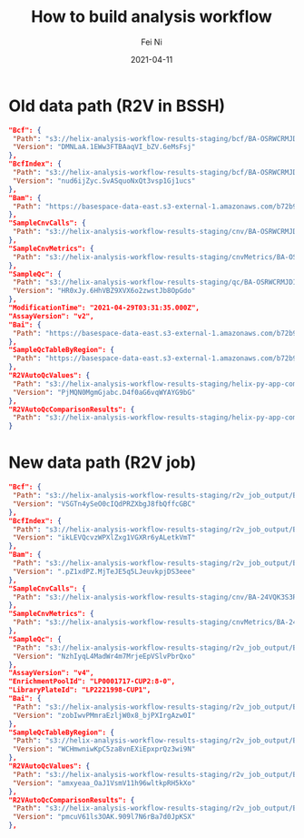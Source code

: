 #+hugo_base_dir: ../../
# -*- mode: org; coding: utf-8; -*-
* Header Information                                               :noexport:
#+LaTeX_CLASS_OPTIONS: [11pt]
#+LATEX_HEADER: \usepackage{helvetica}
#+LATEX_HEADER: \setlength{\textwidth}{5.1in} % set width of text portion
#+LATEX_HEADER: \usepackage{geometry}
#+TITLE:     How to build analysis workflow
#+AUTHOR:    Fei Ni
#+EMAIL:     fei.ni@helix.com
#+DATE:      2021-04-11
#+HUGO_CATEGORIES: helix
#+HUGO_tags: helix
#+hugo_auto_set_lastmod: t
#+DESCRIPTION:
#+KEYWORDS:
#+LANGUAGE:  en
#+OPTIONS:   H:3 num:t toc:nil \n:nil @:t ::t |:t ^:t -:t f:t *:t <:t
#+OPTIONS:   TeX:t LaTeX:t skip:nil d:nil todo:t pri:nil tags:not-in-toc
#+OPTIONS:   ^:{}
#+INFOJS_OPT: view:nil toc:nil ltoc:nil mouse:underline buttons:0 path:http://orgmode.org/org-info.js
#+HTML_HEAD: <link rel="stylesheet" href="org.css" type="text/css"/>
#+EXPORT_SELECT_TAGS: export
#+EXPORT_EXCLUDE_TAGS: noexport
#+LINK_UP:
#+LINK_HOME:
#+XSLT:

#+STARTUP: hidestars

#+STARTUP: overview   (or: showall, content, showeverything)
http://orgmode.org/org.html#Visibility-cycling  info:org#Visibility cycling

#+TODO: TODO(t) NEXT(n) STARTED(s) WAITING(w@/!) SOMEDAY(S!) | DONE(d!/!) CANCELLED(c@/!)
http://orgmode.org/org.html#Per_002dfile-keywords  info:org#Per-file keywords

#+TAGS: important(i) private(p)
#+TAGS: @HOME(h) @OFFICE(o)
http://orgmode.org/org.html#Setting-tags  info:org#Setting tags

#+NOstartup: beamer
#+NOLaTeX_CLASS: beamer
#+NOLaTeX_CLASS_OPTIONS: [bigger]
#+NOBEAMER_FRAME_LEVEL: 2


# Start from here


How to build and deploy lambdas
  - ../build_scripts/build.sh 
  - ../build_scripts/test.sh
  - ../build_scripts/deploy.sh
 
* Old data path (R2V in BSSH)
  #+begin_src json
   "Bcf": {
    "Path": "s3://helix-analysis-workflow-results-staging/bcf/BA-OSRWCRMJDIV3WCFSI6FYB4DUIEUMJUGE/AN-SQDDFJEH4K25EYU4PUF5IUAZ6ZIXTMHI/CL-60-Plate_2-D02_partner_6641635.409323945_helix.bcf",
    "Version": "DMNLaA.1EWw3FTBAaqVI_bZV.6eMsFsj"
   },
   "BcfIndex": {
    "Path": "s3://helix-analysis-workflow-results-staging/bcf/BA-OSRWCRMJDIV3WCFSI6FYB4DUIEUMJUGE/AN-SQDDFJEH4K25EYU4PUF5IUAZ6ZIXTMHI/CL-60-Plate_2-D02_partner_6641635.409323945_helix.bcf.csi",
    "Version": "nud6ijZyc.SvASquoNxQt3vsp1Gj1ucs"
   },
   "Bam": {
    "Path": "https://basespace-data-east.s3-external-1.amazonaws.com/b72b98baa2c841358cd7ad190039b032/BAM/CL-60-Plate_2-D02_6641635.409323945_helix.cram?AWSAccessKeyId=AKIARPYQJSWQZ43T2BOI\u0026Expires=1648159426\u0026response-content-disposition=filename%3DCL-60-Plate_2-D02_6641635.409323945_helix.cram\u0026response-content-type=application%2Foctet-stream\u0026Signature=o0PyG58Fudpp5xlFmv0TY8ogGDY%3D"
   },
   "SampleCnvCalls": {
    "Path": "s3://helix-analysis-workflow-results-staging/cnv/BA-OSRWCRMJDIV3WCFSI6FYB4DUIEUMJUGE/AN-SQDDFJEH4K25EYU4PUF5IUAZ6ZIXTMHI/CL-60-Plate_2-D02.cnv.results.txt"
   },
   "SampleCnvMetrics": {
    "Path": "s3://helix-analysis-workflow-results-staging/cnvMetrics/BA-OSRWCRMJDIV3WCFSI6FYB4DUIEUMJUGE/AN-SQDDFJEH4K25EYU4PUF5IUAZ6ZIXTMHI/CL-60-Plate_2-D02.cnv.qc.json"
   },
   "SampleQc": {
    "Path": "s3://helix-analysis-workflow-results-staging/qc/BA-OSRWCRMJDIV3WCFSI6FYB4DUIEUMJUGE/AN-SQDDFJEH4K25EYU4PUF5IUAZ6ZIXTMHI/CL-60-Plate_2-D02_qctable_6641635.409323945_helix.txt",
    "Version": "HR0xJy.6HhVBZ9XVX6o2zwstJb8OpGdo"
   },
   "ModificationTime": "2021-04-29T03:31:35.000Z",
   "AssayVersion": "v2",
   "Bai": {
    "Path": "https://basespace-data-east.s3-external-1.amazonaws.com/b72b98baa2c841358cd7ad190039b032/BAM/CL-60-Plate_2-D02_6641635.409323945_helix.cram.crai?AWSAccessKeyId=AKIARPYQJSWQZ43T2BOI\u0026Expires=1648159427\u0026response-content-disposition=filename%3DCL-60-Plate_2-D02_6641635.409323945_helix.cram.crai\u0026response-content-type=application%2Foctet-stream\u0026Signature=3kZNBwEgiTLCkeJQyoSDmKSFjdo%3D"
   },
   "SampleQcTableByRegion": {
    "Path": "https://basespace-data-east.s3-external-1.amazonaws.com/b72b98baa2c841358cd7ad190039b032/QC/CL-60-Plate_2-D02_qctable-by-region_6641635.409323945_helix.txt?AWSAccessKeyId=AKIARPYQJSWQZ43T2BOI\u0026Expires=1648159428\u0026response-content-disposition=filename%3DCL-60-Plate_2-D02_qctable-by-region_6641635.409323945_helix.txt\u0026response-content-type=text%2Fplain\u0026Signature=AOO9PsVivnpNcPACzeeDRx3x2X8%3D"
   },
   "R2VAutoQcValues": {
    "Path": "s3://helix-analysis-workflow-results-staging/helix-py-app-compmetric/BA-OSRWCRMJDIV3WCFSI6FYB4DUIEUMJUGE/AN-SQDDFJEH4K25EYU4PUF5IUAZ6ZIXTMHI/dataset.json",
    "Version": "PjMQN0MgmGjabc.D4f0aG6vqWYAYG9bG"
   },
   "R2VAutoQcComparisonResults": {
    "Path": "s3://helix-analysis-workflow-results-staging/helix-py-app-compmetric/BA-OSRWCRMJDIV3WCFSI6FYB4DUIEUMJUGE/AN-SQDDFJEH4K25EYU4PUF5IUAZ6ZIXTMHI/CL-60-Plate_2-D02.r2v.autoqc.comparison.pb"
   }
  #+end_src
* New data path (R2V job)
  #+begin_src json
   "Bcf": {
    "Path": "s3://helix-analysis-workflow-results-staging/r2v_job_output/BA-CQ4OALUWUD3XGZF7LDPQWEW2M2VO75KE/19886686548188/VCF/19886686548188_partner_container_helix.bcf",
    "Version": "VSGTn4ySeO0cIQdPRZXbgJ8fbQffcGBC"
   },
   "BcfIndex": {
    "Path": "s3://helix-analysis-workflow-results-staging/r2v_job_output/BA-CQ4OALUWUD3XGZF7LDPQWEW2M2VO75KE/19886686548188/VCF/19886686548188_partner_container_helix.bcf.csi",
    "Version": "ikLEVQcvzWPXlZxg1VGXRr6yALetkVmT"
   },
   "Bam": {
    "Path": "s3://helix-analysis-workflow-results-staging/r2v_job_output/BA-CQ4OALUWUD3XGZF7LDPQWEW2M2VO75KE/19886686548188/BAM/19886686548188_main_container_helix.cram",
    "Version": ".pZ1xdPZ.MjTeJE5q5LJeuvkpjDS3eee"
   },
   "SampleCnvCalls": {
    "Path": "s3://helix-analysis-workflow-results-staging/cnv/BA-24VQK3S3REFFT2UTDDBVI5C3JLYQ6SHC/AN-EXTJ6MCGRFGKAVOSSUAW3J5UVWEHNKX7/19886686548188.cnv.results.txt"
   },
   "SampleCnvMetrics": {
    "Path": "s3://helix-analysis-workflow-results-staging/cnvMetrics/BA-24VQK3S3REFFT2UTDDBVI5C3JLYQ6SHC/AN-EXTJ6MCGRFGKAVOSSUAW3J5UVWEHNKX7/19886686548188.cnv.qc.json"
   },
   "SampleQc": {
    "Path": "s3://helix-analysis-workflow-results-staging/r2v_job_output/BA-CQ4OALUWUD3XGZF7LDPQWEW2M2VO75KE/19886686548188/QC/19886686548188_qctable_container_helix.txt",
    "Version": "NzhIyqL4MadWr4m7MrjeEpVSlvPbrQxo"
   },
   "AssayVersion": "v4",
   "EnrichmentPoolId": "LP0001717-CUP2:8-0",
   "LibraryPlateId": "LP2221998-CUP1",
   "Bai": {
    "Path": "s3://helix-analysis-workflow-results-staging/r2v_job_output/BA-CQ4OALUWUD3XGZF7LDPQWEW2M2VO75KE/19886686548188/BAM/19886686548188_main_container_helix.cram.crai",
    "Version": "zobIwvPMmraEzljW0x8_bjPXIrgAzw0I"
   },
   "SampleQcTableByRegion": {
    "Path": "s3://helix-analysis-workflow-results-staging/r2v_job_output/BA-CQ4OALUWUD3XGZF7LDPQWEW2M2VO75KE/19886686548188/QC/19886686548188_qctable-by-region_container_helix.txt",
    "Version": "WCHmwniwKpC5za8vnEXiEpxprQz3wi9N"
   },
   "R2VAutoQcValues": {
    "Path": "s3://helix-analysis-workflow-results-staging/r2v_job_output/BA-CQ4OALUWUD3XGZF7LDPQWEW2M2VO75KE/19886686548188/QC/AutoQCReport/auto_qc_report.json",
    "Version": "amxyeaa_OaJ1VsmV11h96wltkpRH5kXo"
   },
   "R2VAutoQcComparisonResults": {
    "Path": "s3://helix-analysis-workflow-results-staging/r2v_job_output/BA-CQ4OALUWUD3XGZF7LDPQWEW2M2VO75KE/19886686548188/QC/19886686548188_autoqc-results_container_helix.json",
    "Version": "pmcuV61ls3OAK.909l7N6rBa7d0JpKSX"
   },
  #+end_src

  
